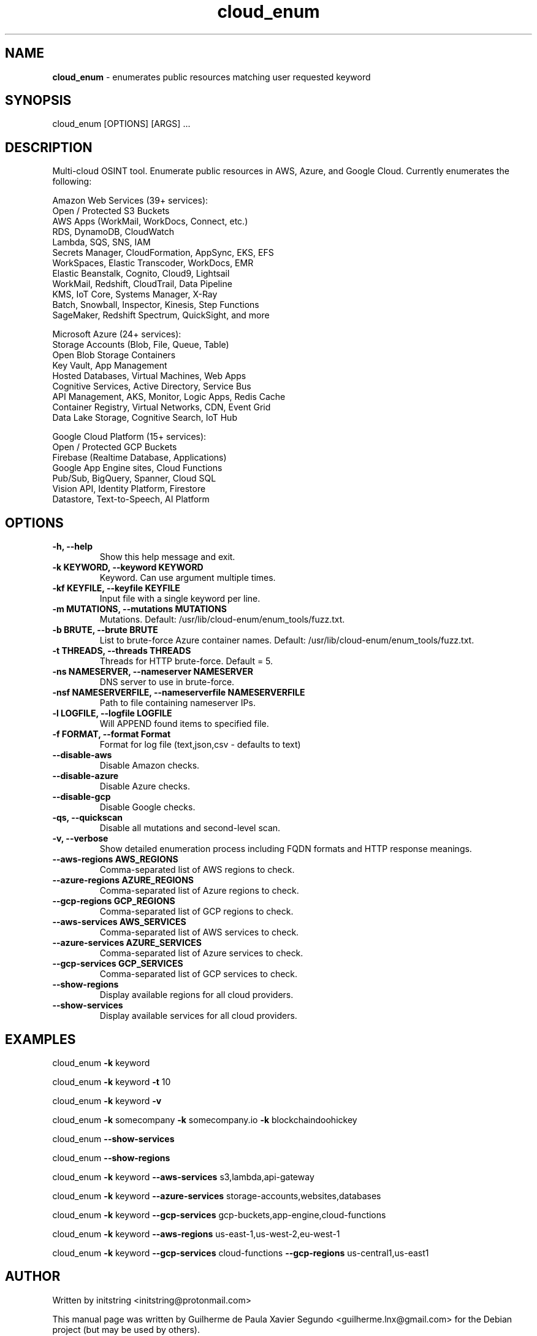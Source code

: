 .\" Text automatically generated by txt2man
.TH cloud_enum 1 "01 Apr 2022" "cloud_enum-0.7" "Multi-cloud open source intelligence tool"
.SH NAME
\fBcloud_enum \fP- enumerates public resources matching user requested keyword
\fB
.SH SYNOPSIS
.nf
.fam C
cloud_enum [OPTIONS] [ARGS] \.\.\.

.fam T
.fi
.fam T
.fi
.SH DESCRIPTION
Multi-cloud OSINT tool. Enumerate public resources in AWS, Azure, and Google Cloud.
Currently enumerates the following:
.PP
.nf
.fam C
    Amazon Web Services (39+ services):
     Open / Protected S3 Buckets
     AWS Apps (WorkMail, WorkDocs, Connect, etc.)
     RDS, DynamoDB, CloudWatch
     Lambda, SQS, SNS, IAM
     Secrets Manager, CloudFormation, AppSync, EKS, EFS
     WorkSpaces, Elastic Transcoder, WorkDocs, EMR
     Elastic Beanstalk, Cognito, Cloud9, Lightsail
     WorkMail, Redshift, CloudTrail, Data Pipeline
     KMS, IoT Core, Systems Manager, X-Ray
     Batch, Snowball, Inspector, Kinesis, Step Functions
     SageMaker, Redshift Spectrum, QuickSight, and more

    Microsoft Azure (24+ services):
     Storage Accounts (Blob, File, Queue, Table)
     Open Blob Storage Containers
     Key Vault, App Management
     Hosted Databases, Virtual Machines, Web Apps
     Cognitive Services, Active Directory, Service Bus
     API Management, AKS, Monitor, Logic Apps, Redis Cache
     Container Registry, Virtual Networks, CDN, Event Grid
     Data Lake Storage, Cognitive Search, IoT Hub

    Google Cloud Platform (15+ services):
     Open / Protected GCP Buckets
     Firebase (Realtime Database, Applications)
     Google App Engine sites, Cloud Functions
     Pub/Sub, BigQuery, Spanner, Cloud SQL
     Vision API, Identity Platform, Firestore
     Datastore, Text-to-Speech, AI Platform

.fam T
.fi
.SH OPTIONS
.TP
.B
\fB-h\fP, \fB--help\fP
Show this help message and exit.
.TP
.B
\fB-k\fP KEYWORD, \fB--keyword\fP KEYWORD
Keyword. Can use argument multiple times.
.TP
.B
\fB-kf\fP KEYFILE, \fB--keyfile\fP KEYFILE
Input file with a single keyword per line.
.TP
.B
\fB-m\fP MUTATIONS, \fB--mutations\fP MUTATIONS
Mutations. Default: /usr/lib/cloud-enum/enum_tools/fuzz.txt.
.TP
.B
\fB-b\fP BRUTE, \fB--brute\fP BRUTE
List to brute-force Azure container names. Default: /usr/lib/cloud-enum/enum_tools/fuzz.txt.
.TP
.B
\fB-t\fP THREADS, \fB--threads\fP THREADS
Threads for HTTP brute-force. Default = 5.
.TP
.B
\fB-ns\fP NAMESERVER, \fB--nameserver\fP NAMESERVER
DNS server to use in brute-force.
.TP
.B
\fB-nsf\fP NAMESERVERFILE, \fB--nameserverfile\fP NAMESERVERFILE
Path to file containing nameserver IPs.
.TP
.B
\fB-l\fP LOGFILE, \fB--logfile\fP LOGFILE
Will APPEND found items to specified file.
.TP
.B
\fB-f\fP FORMAT, \fB--format\fP Format
Format for log file (text,json,csv - defaults to text)
.TP
.B
\fB--disable-aws\fP
Disable Amazon checks.
.TP
.B
\fB--disable-azure\fP
Disable Azure checks.
.TP
.B
\fB--disable-gcp\fP
Disable Google checks.
.TP
.B
\fB-qs\fP, \fB--quickscan\fP
Disable all mutations and second-level scan.
.TP
.B
\fB-v\fP, \fB--verbose\fP
Show detailed enumeration process including FQDN formats and HTTP response meanings.
.TP
.B
\fB--aws-regions\fP AWS_REGIONS
Comma-separated list of AWS regions to check.
.TP
.B
\fB--azure-regions\fP AZURE_REGIONS
Comma-separated list of Azure regions to check.
.TP
.B
\fB--gcp-regions\fP GCP_REGIONS
Comma-separated list of GCP regions to check.
.TP
.B
\fB--aws-services\fP AWS_SERVICES
Comma-separated list of AWS services to check.
.TP
.B
\fB--azure-services\fP AZURE_SERVICES
Comma-separated list of Azure services to check.
.TP
.B
\fB--gcp-services\fP GCP_SERVICES
Comma-separated list of GCP services to check.
.TP
.B
\fB--show-regions\fP
Display available regions for all cloud providers.
.TP
.B
\fB--show-services\fP
Display available services for all cloud providers.
.SH EXAMPLES
cloud_enum \fB-k\fP keyword
.PP
cloud_enum \fB-k\fP keyword \fB-t\fP 10
.PP
cloud_enum \fB-k\fP keyword \fB-v\fP
.PP
cloud_enum \fB-k\fP somecompany \fB-k\fP somecompany.io \fB-k\fP blockchaindoohickey
.PP
cloud_enum \fB--show-services\fP
.PP
cloud_enum \fB--show-regions\fP
.PP
cloud_enum \fB-k\fP keyword \fB--aws-services\fP s3,lambda,api-gateway
.PP
cloud_enum \fB-k\fP keyword \fB--azure-services\fP storage-accounts,websites,databases
.PP
cloud_enum \fB-k\fP keyword \fB--gcp-services\fP gcp-buckets,app-engine,cloud-functions
.PP
cloud_enum \fB-k\fP keyword \fB--aws-regions\fP us-east-1,us-west-2,eu-west-1
.PP
cloud_enum \fB-k\fP keyword \fB--gcp-services\fP cloud-functions \fB--gcp-regions\fP us-central1,us-east1
.SH AUTHOR
Written by initstring <initstring@protonmail.com>
.PP
This manual page was written by Guilherme de Paula Xavier Segundo
<guilherme.lnx@gmail.com> for the Debian project (but may be used by others).
